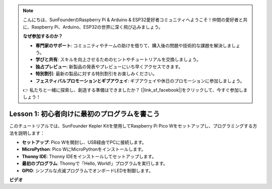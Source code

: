 .. note::

    こんにちは、SunFounderのRaspberry Pi & Arduino & ESP32愛好者コミュニティへようこそ！仲間の愛好者と共に、Raspberry Pi、Arduino、ESP32の世界に深く飛び込みましょう。

    **なぜ参加するのか？**

    - **専門家のサポート**: コミュニティやチームの助けを借りて、購入後の問題や技術的な課題を解決しましょう。
    - **学びと共有**: スキルを向上させるためのヒントやチュートリアルを交換しましょう。
    - **独占プレビュー**: 新製品の発表やプレビューにいち早くアクセスできます。
    - **特別割引**: 最新の製品に対する特別割引をお楽しみください。
    - **フェスティバルプロモーションとギブアウェイ**: ギブアウェイや休日のプロモーションに参加しましょう。

    👉 私たちと一緒に探索し、創造する準備はできましたか？ [|link_sf_facebook|]をクリックして、今すぐ参加しましょう！

Lesson 1: 初心者向けに最初のプログラムを書こう
=================================================================

このチュートリアルでは、SunFounder Kepler Kitを使用してRaspberry Pi Pico Wをセットアップし、プログラミングする方法を説明します：

* **セットアップ**: Pico Wを開封し、USB経由でPCに接続します。
* **MicroPython**: Pico WにMicroPythonをインストールします。
* **Thonny IDE**: Thonny IDEをインストールしてセットアップします。
* **最初のプログラム**: Thonnyで「Hello, World!」プログラムを実行します。
* **GPIO**: シンプルな点滅プログラムでオンボードLEDを制御します。


**ビデオ**

.. raw:: html

    <iframe width="700" height="500" src="https://www.youtube.com/embed/SL4_oU9t8Ss?si=Y3IQH0_JAyygMfUT" title="YouTube video player" frameborder="0" allow="accelerometer; autoplay; clipboard-write; encrypted-media; gyroscope; picture-in-picture; web-share" allowfullscreen></iframe>



